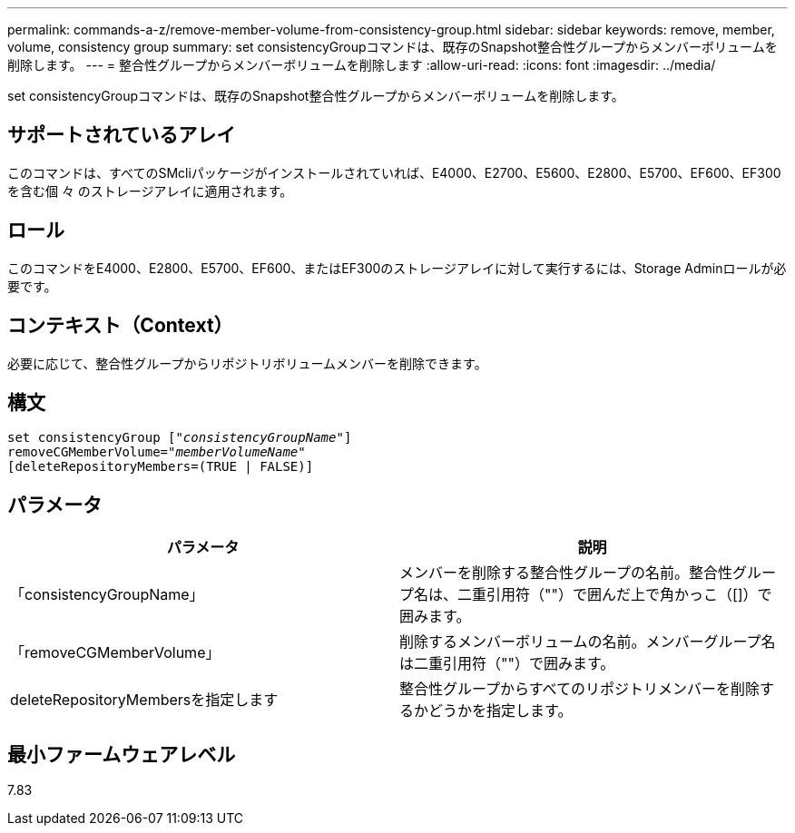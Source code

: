 ---
permalink: commands-a-z/remove-member-volume-from-consistency-group.html 
sidebar: sidebar 
keywords: remove, member, volume, consistency group 
summary: set consistencyGroupコマンドは、既存のSnapshot整合性グループからメンバーボリュームを削除します。 
---
= 整合性グループからメンバーボリュームを削除します
:allow-uri-read: 
:icons: font
:imagesdir: ../media/


[role="lead"]
set consistencyGroupコマンドは、既存のSnapshot整合性グループからメンバーボリュームを削除します。



== サポートされているアレイ

このコマンドは、すべてのSMcliパッケージがインストールされていれば、E4000、E2700、E5600、E2800、E5700、EF600、EF300を含む個 々 のストレージアレイに適用されます。



== ロール

このコマンドをE4000、E2800、E5700、EF600、またはEF300のストレージアレイに対して実行するには、Storage Adminロールが必要です。



== コンテキスト（Context）

必要に応じて、整合性グループからリポジトリボリュームメンバーを削除できます。



== 構文

[source, cli, subs="+macros"]
----
set consistencyGroup pass:quotes[[_"consistencyGroupName"_]]
removeCGMemberVolume=pass:quotes["_memberVolumeName_"]
[deleteRepositoryMembers=(TRUE | FALSE)]
----


== パラメータ

|===
| パラメータ | 説明 


 a| 
「consistencyGroupName」
 a| 
メンバーを削除する整合性グループの名前。整合性グループ名は、二重引用符（""）で囲んだ上で角かっこ（[]）で囲みます。



 a| 
「removeCGMemberVolume」
 a| 
削除するメンバーボリュームの名前。メンバーグループ名は二重引用符（""）で囲みます。



 a| 
deleteRepositoryMembersを指定します
 a| 
整合性グループからすべてのリポジトリメンバーを削除するかどうかを指定します。

|===


== 最小ファームウェアレベル

7.83
